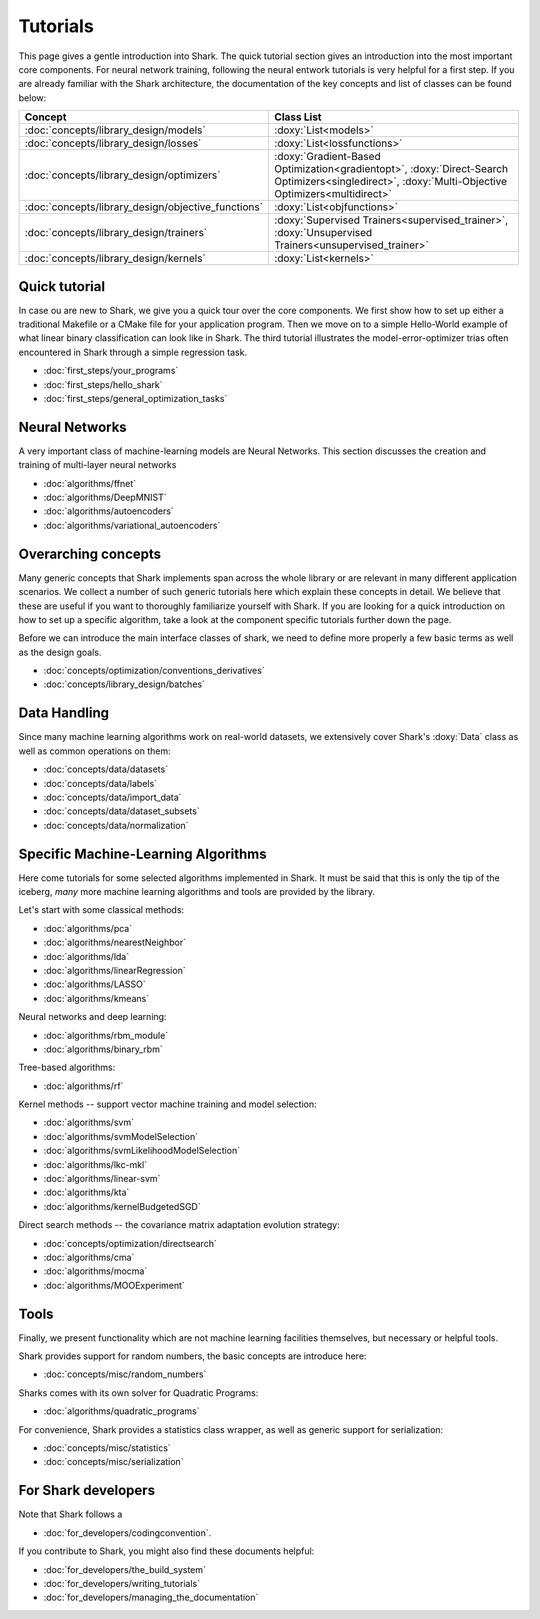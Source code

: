 Tutorials
=========

This page gives a gentle introduction into Shark. The quick tutorial section gives an introduction
into the most important core components. For neural network training, following the neural entwork tutorials is very helpful for a 
first step. If you are already familiar with the Shark architecture, the documentation of the key concepts
and list of classes can be found below:

======================================================	========================================================
Concept 						Class List
======================================================	========================================================
:doc:`concepts/library_design/models`			:doxy:`List<models>`
:doc:`concepts/library_design/losses` 			:doxy:`List<lossfunctions>`
:doc:`concepts/library_design/optimizers`		:doxy:`Gradient-Based Optimization<gradientopt>`,
							:doxy:`Direct-Search Optimizers<singledirect>`, 
							:doxy:`Multi-Objective Optimizers<multidirect>`
:doc:`concepts/library_design/objective_functions` 	:doxy:`List<objfunctions>`
:doc:`concepts/library_design/trainers`			:doxy:`Supervised Trainers<supervised_trainer>`,
							:doxy:`Unsupervised Trainers<unsupervised_trainer>`
:doc:`concepts/library_design/kernels` 			:doxy:`List<kernels>`
======================================================	========================================================

..
	* :doc:`concepts/library_design/stopping_criteria`

Quick tutorial
++++++++++++++++

In case ou are new to Shark, we give you a quick tour over the core components.
We first show how to set up either a traditional Makefile or a CMake file
for your application program. Then we move on to a simple Hello-World example
of what linear binary classification can look like in Shark. The third tutorial
illustrates the model-error-optimizer trias often encountered in Shark through
a simple regression task.

* :doc:`first_steps/your_programs`
* :doc:`first_steps/hello_shark`
* :doc:`first_steps/general_optimization_tasks`

..
	* :doc:`first_steps/when_to_stop`



Neural Networks
++++++++++++++++++++++
A very important class of machine-learning models are Neural Networks. This section
discusses the creation and training of multi-layer neural networks

* :doc:`algorithms/ffnet`
* :doc:`algorithms/DeepMNIST`
* :doc:`algorithms/autoencoders`
* :doc:`algorithms/variational_autoencoders`

Overarching concepts
++++++++++++++++++++


Many generic concepts that Shark implements span across the whole library or
are relevant in many different application scenarios. We collect a number of
such generic tutorials here which explain these concepts in detail.
We believe that these are useful if you want to thoroughly familiarize yourself with Shark.
If you are looking for a quick introduction on how to set up a specific algorithm, take a look at the
component specific tutorials further down the page.

Before we can introduce the main interface classes of shark, we need to define more properly
a few basic terms as well as the design goals.

* :doc:`concepts/optimization/conventions_derivatives`
* :doc:`concepts/library_design/batches`





Data Handling
+++++++++++++


.. _label_for_data_tutorials:

Since many machine learning algorithms work on real-world datasets, we extensively
cover Shark's :doxy:`Data` class as well as common operations on them:

* :doc:`concepts/data/datasets`
* :doc:`concepts/data/labels`
* :doc:`concepts/data/import_data`
* :doc:`concepts/data/dataset_subsets`
* :doc:`concepts/data/normalization`



Specific Machine-Learning Algorithms
++++++++++++++++++++++++++++++++++++

Here come tutorials for some selected algorithms implemented in Shark.
It must be said that this is only the tip of the iceberg, *many* more
machine learning algorithms and tools are provided by the library.

Let's start with some classical methods:

* :doc:`algorithms/pca`
* :doc:`algorithms/nearestNeighbor`
* :doc:`algorithms/lda`
* :doc:`algorithms/linearRegression`
* :doc:`algorithms/LASSO`
* :doc:`algorithms/kmeans`

Neural networks and deep learning:

* :doc:`algorithms/rbm_module`
* :doc:`algorithms/binary_rbm`



Tree-based algorithms:

* :doc:`algorithms/rf`

Kernel methods -- support vector machine training and model selection:

* :doc:`algorithms/svm`
* :doc:`algorithms/svmModelSelection`
* :doc:`algorithms/svmLikelihoodModelSelection`
* :doc:`algorithms/lkc-mkl`
* :doc:`algorithms/linear-svm`
* :doc:`algorithms/kta`
* :doc:`algorithms/kernelBudgetedSGD`

Direct search methods -- the covariance matrix adaptation evolution strategy:

* :doc:`concepts/optimization/directsearch`
* :doc:`algorithms/cma`
* :doc:`algorithms/mocma`
* :doc:`algorithms/MOOExperiment`



Tools
+++++


Finally, we present functionality which are not machine learning facilities
themselves, but necessary or helpful tools.

Shark provides support for random numbers, the basic concepts are introduce here:

* :doc:`concepts/misc/random_numbers`

Sharks comes with its own solver for Quadratic Programs:

* :doc:`algorithms/quadratic_programs`

.. _label_for_linalg_tutorials:

For convenience, Shark provides a statistics class wrapper, as well as generic
support for serialization:

* :doc:`concepts/misc/statistics`
* :doc:`concepts/misc/serialization`


For Shark developers
++++++++++++++++++++


Note that Shark follows a

* :doc:`for_developers/codingconvention`.

If you contribute to Shark, you might also find these documents helpful:

* :doc:`for_developers/the_build_system`
* :doc:`for_developers/writing_tutorials`
* :doc:`for_developers/managing_the_documentation`


